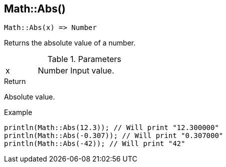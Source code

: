 [.nxsl-function]
[[func-math-abs]]
== Math::Abs()

[source,c]
----
Math::Abs(x) => Number
----

Returns the absolute value of a number.

.Parameters
[cols="1,1,3" grid="none", frame="none"]
|===
|x|Number|Input value.
|===

.Return

Absolute value.

.Example
[source,c]
----
println(Math::Abs(12.3)); // Will print "12.300000"
println(Math::Abs(-0.307)); // Will print "0.307000"
println(Math::Abs(-42)); // Will print "42"
----

